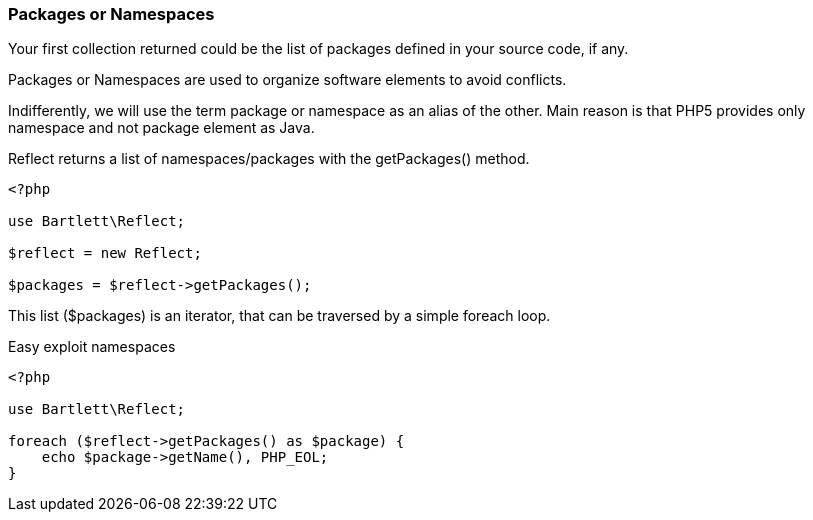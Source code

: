 === Packages or Namespaces
[role="lead"]
Your first collection returned could be the list of packages defined in your source code, if any.

Packages or Namespaces are used to organize software elements to avoid conflicts.

Indifferently, we will use the term package or namespace as an alias of the other.
Main reason is that PHP5 provides only namespace and not package element as Java.

[label label-primary]#Reflect# returns a list of namespaces/packages with the +getPackages()+ method.

[source,php]
----
<?php

use Bartlett\Reflect;

$reflect = new Reflect;

$packages = $reflect->getPackages();
----

This list (+$packages+) is an iterator, that can be traversed by a simple foreach loop.

[source,php]
.Easy exploit namespaces
----
<?php

use Bartlett\Reflect;

foreach ($reflect->getPackages() as $package) {
    echo $package->getName(), PHP_EOL;
}
----
